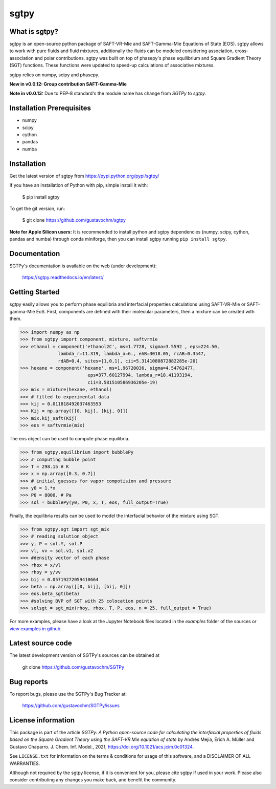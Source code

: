 =====
sgtpy
=====

What is sgtpy?
--------------

sgtpy is an open-source python package of SAFT-VR-Mie and SAFT-Gamma-Mie Equations of State (EOS).
sgtpy allows to work with pure fluids and fluid mixtures, additionally the fluids
can be modeled considering association, cross-association and polar contributions.
sgtpy was built on top of phasepy's phase equilibrium and Square
Gradient Theory (SGT) functions. These functions were updated to speed-up
calculations of associative mixtures.

sgtpy relies on numpy, scipy and phasepy.

**New in v0.0.12: Group contribution SAFT-Gamma-Mie**

**Note in v0.0.13:** Due to PEP-8 standard's the module name has change from `SGTPy` to `sgtpy`.


Installation Prerequisites
--------------------------
- numpy
- scipy
- cython
- pandas
- numba

Installation
------------

Get the latest version of sgtpy from
https://pypi.python.org/pypi/sgtpy/


If you have an installation of Python with pip, simple install it with:

    $ pip install sgtpy

To get the git version, run:

    $ git clone https://github.com/gustavochm/sgtpy

**Note for Apple Silicon users:** It is recommended to install python and sgtpy dependencies (numpy, scipy, cython, pandas and numba) through conda miniforge, then you can install sgtpy running ``pip install sgtpy``.

Documentation
-------------

SGTPy's documentation is available on the web (under development):

    https://sgtpy.readthedocs.io/en/latest/


Getting Started
---------------

sgtpy easily allows you to perform phase equilibria and interfacial properties
calculations using SAFT-VR-Mie or SAFT-gamma-Mie EoS. First, components are defined with their
molecular parameters, then a mixture can be created with them.

.. code-block:: python

      >>> import numpy as np
      >>> from sgtpy import component, mixture, saftvrmie
      >>> ethanol = component('ethanol2C', ms=1.7728, sigma=3.5592 , eps=224.50,
                    lambda_r=11.319, lambda_a=6., eAB=3018.05, rcAB=0.3547,
                    rdAB=0.4, sites=[1,0,1], cii=5.3141080872882285e-20)
      >>> hexane = component('hexane', ms=1.96720036, sigma=4.54762477,
                               eps=377.60127994, lambda_r=18.41193194,
                               cii=3.581510586936205e-19)
      >>> mix = mixture(hexane, ethanol)
      >>> # fitted to experimental data
      >>> kij = 0.011818492037463553
      >>> Kij = np.array([[0, kij], [kij, 0]])
      >>> mix.kij_saft(Kij)
      >>> eos = saftvrmie(mix)

The eos object can be used to compute phase equilibria.

.. code-block:: python

      >>> from sgtpy.equilibrium import bubblePy
      >>> # computing bubble point
      >>> T = 298.15 # K
      >>> x = np.array([0.3, 0.7])
      >>> # initial guesses for vapor compotision and pressure
      >>> y0 = 1.*x
      >>> P0 = 8000. # Pa
      >>> sol = bubblePy(y0, P0, x, T, eos, full_output=True)

Finally, the equilibria results can be used to model the interfacial behavior of
the mixture using SGT.

.. code-block:: python

      >>> from sgtpy.sgt import sgt_mix
      >>> # reading solution object
      >>> y, P = sol.Y, sol.P
      >>> vl, vv = sol.v1, sol.v2
      >>> #density vector of each phase
      >>> rhox = x/vl
      >>> rhoy = y/vv
      >>> bij = 0.05719272059410664
      >>> beta = np.array([[0, bij], [bij, 0]])
      >>> eos.beta_sgt(beta)
      >>> #solving BVP of SGT with 25 colocation points
      >>> solsgt = sgt_mix(rhoy, rhox, T, P, eos, n = 25, full_output = True)

For more examples, please have a look at the Jupyter Notebook files
located in the *examples* folder of the sources or
`view examples in github <https://github.com/gustavochm/SGTPy/tree/master/Examples>`_.



Latest source code
------------------

The latest development version of SGTPy's sources can be obtained at

    git clone https://github.com/gustavochm/SGTPy

Bug reports
-----------

To report bugs, please use the SGTPy's Bug Tracker at:

    https://github.com/gustavochm/SGTPy/issues


License information
-------------------

This package is part of the article *SGTPy: A Python open-source code for
calculating the interfacial properties of fluids based on the Square Gradient
Theory using the SAFT-VR Mie equation of state* by Andrés Mejía,
Erich A. Müller and Gustavo Chaparro. J. Chem. Inf. Model., 2021,
`<https://doi.org/10.1021/acs.jcim.0c01324>`_.

See ``LICENSE.txt`` for information on the terms & conditions for usage
of this software, and a DISCLAIMER OF ALL WARRANTIES.

Although not required by the sgtpy license, if it is convenient for you,
please cite sgtpy if used in your work. Please also consider contributing
any changes you make back, and benefit the community.
